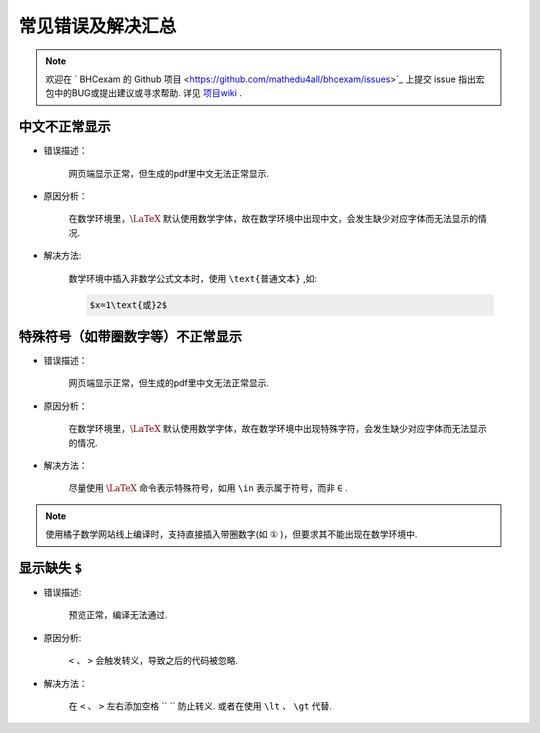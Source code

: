 常见错误及解决汇总
========================

.. note:: 欢迎在 ` BHCexam 的 Github 项目 <https://github.com/mathedu4all/bhcexam/issues>`_ 上提交 issue 指出宏包中的BUG或提出建议或寻求帮助. 详见 `项目wiki <https://github.com/mathedu4all/bhcexam/wiki>`_ .


中文不正常显示
-----------------

* 错误描述：

    网页端显示正常，但生成的pdf里中文无法正常显示.

    .. image:: ../_static/chinese_math_tex.png
        :width: 600px

    .. image:: ../_static/chinese_math_pdf.png
        :width: 300px


* 原因分析：

    在数学环境里，:math:`\LaTeX` 默认使用数学字体，故在数学环境中出现中文，会发生缺少对应字体而无法显示的情况.

* 解决方法:

    数学环境中插入非数学公式文本时，使用 ``\text{普通文本}`` ,如:

    .. code-block:: latex

        $x=1\text{或}2$

特殊符号（如带圈数字等）不正常显示
--------------------------------------------

* 错误描述：

    网页端显示正常，但生成的pdf里中文无法正常显示.


* 原因分析：

    在数学环境里，:math:`\LaTeX` 默认使用数学字体，故在数学环境中出现特殊字符，会发生缺少对应字体而无法显示的情况.

* 解决方法：

    尽量使用 :math:`\LaTeX` 命令表示特殊符号，如用 ``\in`` 表示属于符号，而非 ``∈`` .

.. seealso:: :ref:`latex_tutorial`

.. note:: 使用橘子数学网站线上编译时，支持直接插入带圈数字(如 ``①`` )，但要求其不能出现在数学环境中.

显示缺失 ``$``
----------------------------------

* 错误描述:

    预览正常，编译无法通过.

.. image:: ../_static/math_missing_dollar.png

* 原因分析:

    ``<`` 、 ``>`` 会触发转义，导致之后的代码被忽略.

* 解决方法：

    在 ``<`` 、 ``>`` 左右添加空格 `` `` 防止转义. 或者在使用 ``\lt`` 、 ``\gt`` 代替.
